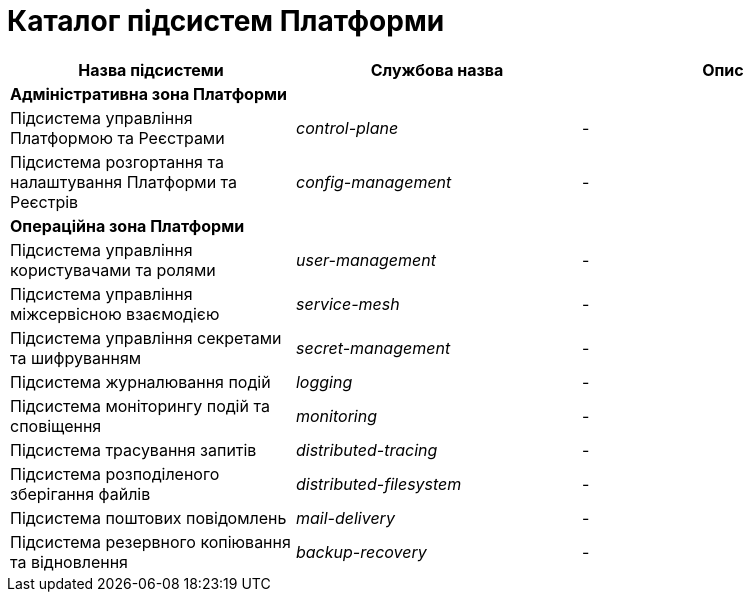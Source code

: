 = Каталог підсистем Платформи

|===
|Назва підсистеми|Службова назва|Опис

3+<|*Адміністративна зона Платформи*
|Підсистема управління Платформою та Реєстрами
|_control-plane_
|-

|Підсистема розгортання та налаштування Платформи та Реєстрів
|_config-management_
|-

3+<|*Операційна зона Платформи*

|Підсистема управління користувачами та ролями
|_user-management_
|-

|Підсистема управління міжсервісною взаємодією
|_service-mesh_
|-

|Підсистема управління секретами та шифруванням
|_secret-management_
|-

|Підсистема журналювання подій
|_logging_
|-

|Підсистема моніторингу подій та сповіщення
|_monitoring_
|-

|Підсистема трасування запитів
|_distributed-tracing_
|-

|Підсистема розподіленого зберігання файлів
|_distributed-filesystem_
|-

|Підсистема поштових повідомлень
|_mail-delivery_
|-

|Підсистема резервного копіювання та відновлення
|_backup-recovery_
|-

|===